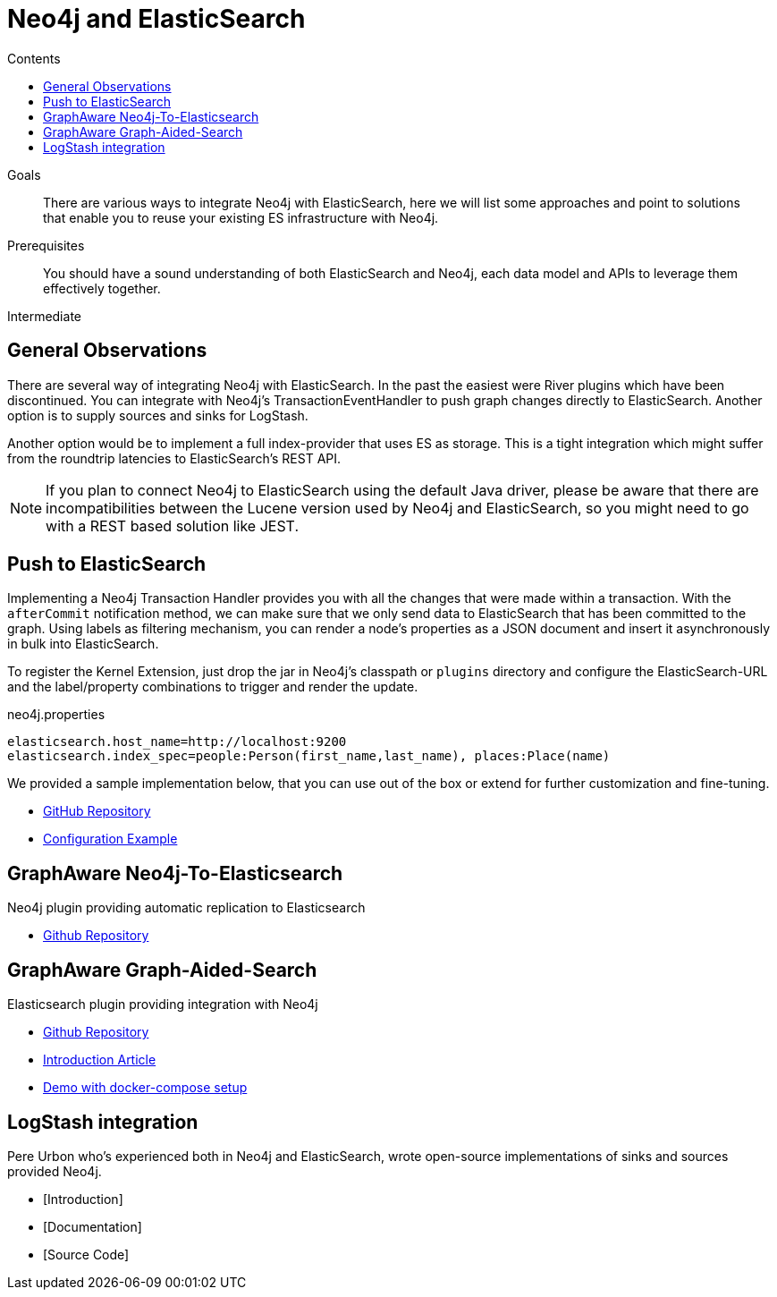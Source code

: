 = Neo4j and ElasticSearch
:slug: elastic-search
:level: Intermediate
:section: Neo4j Integrations
:section-link: integration
:sectanchors:
:toc:
:toc-title: Contents
:toclevels: 1

.Goals
[abstract]
There are various ways to integrate Neo4j with ElasticSearch, here we will list some approaches and point to solutions that enable you to reuse your existing ES infrastructure with Neo4j.

.Prerequisites
[abstract]
You should have a sound understanding of both ElasticSearch and Neo4j, each data model and APIs to leverage them effectively together.

[role=expertise]
{level}

[#neo4j-elastic]
== General Observations

There are several way of integrating Neo4j with ElasticSearch.
In the past the easiest were River plugins which have been discontinued.
You can integrate with Neo4j's TransactionEventHandler to push graph changes directly to ElasticSearch.
Another option is to supply sources and sinks for LogStash.

Another option would be to implement a full index-provider that uses ES as storage.
This is a tight integration which might suffer from the roundtrip latencies to ElasticSearch's REST API.

[NOTE]
If you plan to connect Neo4j to ElasticSearch using the default Java driver, please be aware that there are incompatibilities between the Lucene version used by Neo4j and ElasticSearch, so you might need to go with a REST based solution like JEST.

[#push-elasticsearch]
== Push to ElasticSearch

Implementing a Neo4j Transaction Handler provides you with all the changes that were made within a transaction.
With the `afterCommit` notification method, we can make sure that we only send data to ElasticSearch that has been committed to the graph.
Using labels as filtering mechanism, you can render a node's properties as a JSON document and insert it asynchronously in bulk into ElasticSearch.

To register the Kernel Extension, just drop the jar in Neo4j's classpath or `plugins` directory and configure the ElasticSearch-URL and the label/property combinations to trigger and render the update.

.neo4j.properties
----
elasticsearch.host_name=http://localhost:9200
elasticsearch.index_spec=people:Person(first_name,last_name), places:Place(name)
----

We provided a sample implementation below, that you can use out of the box or extend for further customization and fine-tuning.

//* [Introduction]
//* [Documentation]
* https://github.com/neo4j-contrib/neo4j-elasticsearch[GitHub Repository]
* https://github.com/neo4j-contrib/neo4j-elasticsearch#example[Configuration Example]

[#graphaware-neoelastic]
== GraphAware Neo4j-To-Elasticsearch

Neo4j plugin providing automatic replication to Elasticsearch

* https://github.com/graphaware/neo4j-to-elasticsearch[Github Repository]

[#graph-aided-search]
== GraphAware Graph-Aided-Search

Elasticsearch plugin providing integration with Neo4j

* https://github.com/graphaware/graph-aided-search[Github Repository]
* http://graphaware.com/neo4j/2016/04/20/graph-aided-search-the-rise-of-personalised-content.html[Introduction Article]
* https://github.com/graphaware/graph-aided-search-demo[Demo with docker-compose setup]

////
== ElasticSearch Index Provider

To our knowledge there is no Index Provider for ElasticSearch yet.
If you plan to work on this, please let us know.
The Neo4j index provider APIs are quite straightforward to implement, so besides the latency concern mentioned before it should be worthwile.
////

[#logstash-integ]
== LogStash integration

Pere Urbon who's experienced both in Neo4j and ElasticSearch, wrote open-source implementations of sinks and sources provided Neo4j.

* [Introduction]
* [Documentation]
* [Source Code]

////
== River Plugins

There is an ElasticSearch River plugin which uses Spring Data Neo4j under the hood.
Unfortunatly the River Plugin approach was deprecated by ElasticSearch, so that you might not want to start new projects using it.
////
